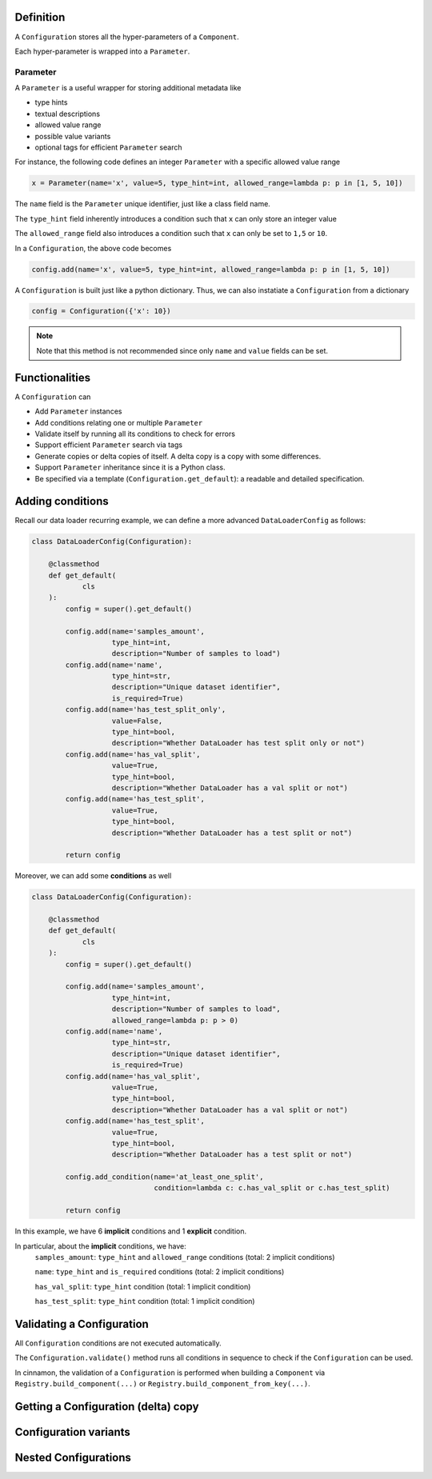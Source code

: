 .. configuration

Definition
=============================================

A ``Configuration`` stores all the hyper-parameters of a ``Component``.

Each hyper-parameter is wrapped into a ``Parameter``.

.. image:: img/configuration.png

Parameter
-----------------------------------------------

A ``Parameter`` is a useful wrapper for storing additional metadata like

- type hints
- textual descriptions
- allowed value range
- possible value variants
- optional tags for efficient ``Parameter`` search

For instance, the following code defines an integer ``Parameter`` with a specific allowed value range

.. code-block:: python

    x = Parameter(name='x', value=5, type_hint=int, allowed_range=lambda p: p in [1, 5, 10])


The ``name`` field is the ``Parameter`` unique identifier, just like a class field name.

The ``type_hint`` field inherently introduces a condition such that ``x`` can only store an integer value

The ``allowed_range`` field also introduces a condition such that ``x`` can only be set to ``1,5`` or ``10``.

In a ``Configuration``, the above code becomes

.. code-block:: python

    config.add(name='x', value=5, type_hint=int, allowed_range=lambda p: p in [1, 5, 10])

A ``Configuration`` is built just like a python dictionary. Thus, we can also instatiate a ``Configuration`` from a dictionary

.. code-block:: python

    config = Configuration({'x': 10})

.. note::

    Note that this method is not recommended since only ``name`` and ``value`` fields can be set.

Functionalities
=============================================

A ``Configuration`` can

- Add ``Parameter`` instances
- Add conditions relating one or multiple ``Parameter``
- Validate itself by running all its conditions to check for errors
- Support efficient ``Parameter`` search via tags
- Generate copies or delta copies of itself. A delta copy is a copy with some differences.
- Support ``Parameter`` inheritance since it is a Python class.
- Be specified via a template (``Configuration.get_default``): a readable and detailed specification.

Adding conditions
=============================================

Recall our data loader recurring example, we can define a more advanced ``DataLoaderConfig`` as follows:

.. code-block:: python

    class DataLoaderConfig(Configuration):

        @classmethod
        def get_default(
                cls
        ):
            config = super().get_default()

            config.add(name='samples_amount',
                       type_hint=int,
                       description="Number of samples to load")
            config.add(name='name',
                       type_hint=str,
                       description="Unique dataset identifier",
                       is_required=True)
            config.add(name='has_test_split_only',
                       value=False,
                       type_hint=bool,
                       description="Whether DataLoader has test split only or not")
            config.add(name='has_val_split',
                       value=True,
                       type_hint=bool,
                       description="Whether DataLoader has a val split or not")
            config.add(name='has_test_split',
                       value=True,
                       type_hint=bool,
                       description="Whether DataLoader has a test split or not")

            return config


Moreover, we can add some **conditions** as well

.. code-block:: python

    class DataLoaderConfig(Configuration):

        @classmethod
        def get_default(
                cls
        ):
            config = super().get_default()

            config.add(name='samples_amount',
                       type_hint=int,
                       description="Number of samples to load",
                       allowed_range=lambda p: p > 0)
            config.add(name='name',
                       type_hint=str,
                       description="Unique dataset identifier",
                       is_required=True)
            config.add(name='has_val_split',
                       value=True,
                       type_hint=bool,
                       description="Whether DataLoader has a val split or not")
            config.add(name='has_test_split',
                       value=True,
                       type_hint=bool,
                       description="Whether DataLoader has a test split or not")

            config.add_condition(name='at_least_one_split',
                                 condition=lambda c: c.has_val_split or c.has_test_split)

            return config

In this example, we have 6 **implicit** conditions and 1 **explicit** condition.

In particular, about the **implicit** conditions, we have:
    ``samples_amount``: ``type_hint`` and ``allowed_range`` conditions (total: 2 implicit conditions)

    ``name``: ``type_hint`` and ``is_required`` conditions (total: 2 implicit conditions)

    ``has_val_split``: ``type_hint`` condition (total: 1 implicit condition)

    ``has_test_split``: ``type_hint`` condition (total: 1 implicit condition)


Validating a Configuration
=============================================

All ``Configuration`` conditions are not executed automatically.

The ``Configuration.validate()`` method runs all conditions in sequence to check if the ``Configuration`` can be used.

In cinnamon, the validation of a ``Configuration`` is performed when building a ``Component`` via ``Registry.build_component(...)`` or ``Registry.build_component_from_key(...)``.


Getting a Configuration (delta) copy
=============================================


Configuration variants
=============================================


Nested Configurations
=============================================
